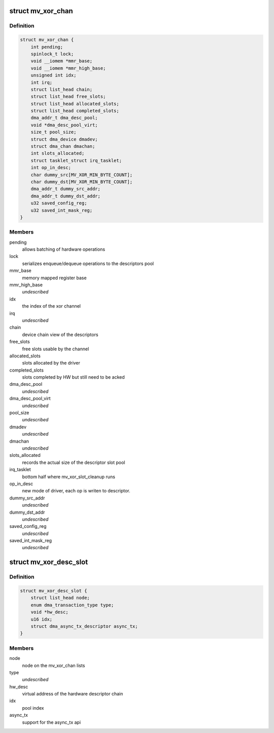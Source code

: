 .. -*- coding: utf-8; mode: rst -*-
.. src-file: drivers/dma/mv_xor.h

.. _`mv_xor_chan`:

struct mv_xor_chan
==================

.. c:type:: struct mv_xor_chan

    internal representation of a XOR channel

.. _`mv_xor_chan.definition`:

Definition
----------

.. code-block:: c

    struct mv_xor_chan {
        int pending;
        spinlock_t lock;
        void __iomem *mmr_base;
        void __iomem *mmr_high_base;
        unsigned int idx;
        int irq;
        struct list_head chain;
        struct list_head free_slots;
        struct list_head allocated_slots;
        struct list_head completed_slots;
        dma_addr_t dma_desc_pool;
        void *dma_desc_pool_virt;
        size_t pool_size;
        struct dma_device dmadev;
        struct dma_chan dmachan;
        int slots_allocated;
        struct tasklet_struct irq_tasklet;
        int op_in_desc;
        char dummy_src[MV_XOR_MIN_BYTE_COUNT];
        char dummy_dst[MV_XOR_MIN_BYTE_COUNT];
        dma_addr_t dummy_src_addr;
        dma_addr_t dummy_dst_addr;
        u32 saved_config_reg;
        u32 saved_int_mask_reg;
    }

.. _`mv_xor_chan.members`:

Members
-------

pending
    allows batching of hardware operations

lock
    serializes enqueue/dequeue operations to the descriptors pool

mmr_base
    memory mapped register base

mmr_high_base
    *undescribed*

idx
    the index of the xor channel

irq
    *undescribed*

chain
    device chain view of the descriptors

free_slots
    free slots usable by the channel

allocated_slots
    slots allocated by the driver

completed_slots
    slots completed by HW but still need to be acked

dma_desc_pool
    *undescribed*

dma_desc_pool_virt
    *undescribed*

pool_size
    *undescribed*

dmadev
    *undescribed*

dmachan
    *undescribed*

slots_allocated
    records the actual size of the descriptor slot pool

irq_tasklet
    bottom half where mv_xor_slot_cleanup runs

op_in_desc
    new mode of driver, each op is writen to descriptor.

dummy_src_addr
    *undescribed*

dummy_dst_addr
    *undescribed*

saved_config_reg
    *undescribed*

saved_int_mask_reg
    *undescribed*

.. _`mv_xor_desc_slot`:

struct mv_xor_desc_slot
=======================

.. c:type:: struct mv_xor_desc_slot

    software descriptor

.. _`mv_xor_desc_slot.definition`:

Definition
----------

.. code-block:: c

    struct mv_xor_desc_slot {
        struct list_head node;
        enum dma_transaction_type type;
        void *hw_desc;
        u16 idx;
        struct dma_async_tx_descriptor async_tx;
    }

.. _`mv_xor_desc_slot.members`:

Members
-------

node
    node on the mv_xor_chan lists

type
    *undescribed*

hw_desc
    virtual address of the hardware descriptor chain

idx
    pool index

async_tx
    support for the async_tx api

.. This file was automatic generated / don't edit.

